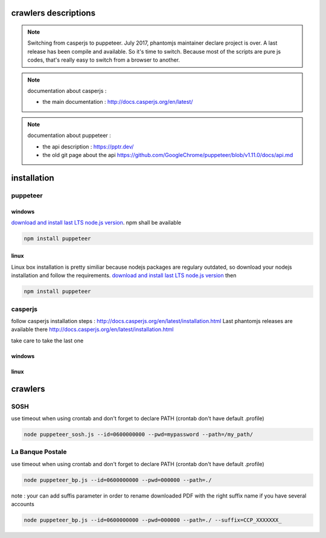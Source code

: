 crawlers descriptions
=====================


.. note:: Switching from casperjs to puppeteer. July 2017, phantomjs maintainer declare project is over. A last release
          has been compile and available. So it's time to switch.
          Because most of the scripts are pure js codes, that's really easy to switch from a browser to another.

.. note:: documentation about casperjs : 

    - the main documentation : http://docs.casperjs.org/en/latest/

.. note:: documentation about puppeteer : 

    - the api description : https://pptr.dev/

    - the old git page about the api https://github.com/GoogleChrome/puppeteer/blob/v1.11.0/docs/api.md

installation
============


puppeteer
---------

windows
^^^^^^^

`download and install last LTS node.js version <https://nodejs.org/en/download>`_.
npm shall be available


.. code-block:: shell

        npm install puppeteer


linux
^^^^^
Linux box installation is pretty similiar because nodejs packages are regulary outdated, so download
your nodejs installation and follow the requirements.
`download and install last LTS node.js version <https://nodejs.org/en/download>`_ then 

.. code-block:: shell

        npm install puppeteer

casperjs
--------

follow casperjs installation steps : http://docs.casperjs.org/en/latest/installation.html
Last phantomjs releases are available there http://docs.casperjs.org/en/latest/installation.html

take care to take the last one

windows
^^^^^^^

linux
^^^^^


crawlers
========


SOSH
----

use timeout when using crontab and don't forget to declare PATH (crontab don't have default .profile)

.. code-block:: shell

        node puppeteer_sosh.js --id=0600000000 --pwd=mypassword --path=/my_path/


La Banque Postale
-----------------

use timeout when using crontab and don't forget to declare PATH (crontab don't have default .profile)

.. code-block:: shell

        node puppeteer_bp.js --id=0600000000 --pwd=000000 --path=./

note : your can add suffis parameter in order to rename downloaded PDF with the right suffix name if you have
several accounts

.. code-block:: shell

        node puppeteer_bp.js --id=0600000000 --pwd=000000 --path=./ --suffix=CCP_XXXXXXX_



